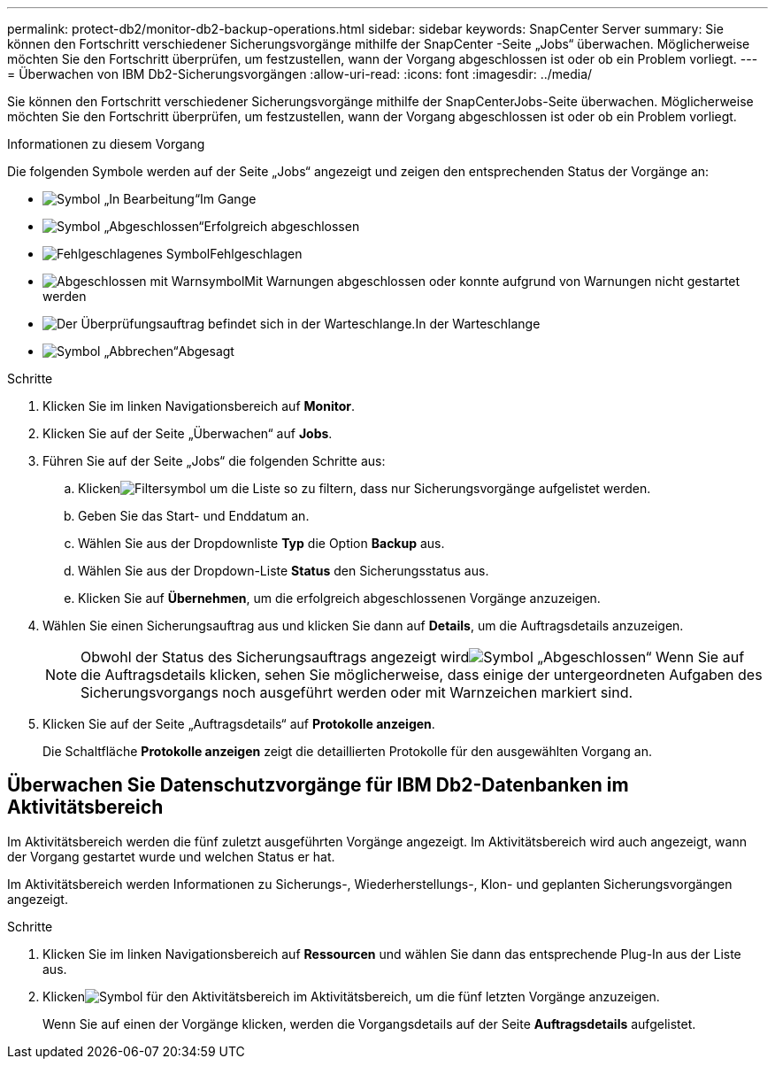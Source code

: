 ---
permalink: protect-db2/monitor-db2-backup-operations.html 
sidebar: sidebar 
keywords: SnapCenter Server 
summary: Sie können den Fortschritt verschiedener Sicherungsvorgänge mithilfe der SnapCenter -Seite „Jobs“ überwachen.  Möglicherweise möchten Sie den Fortschritt überprüfen, um festzustellen, wann der Vorgang abgeschlossen ist oder ob ein Problem vorliegt. 
---
= Überwachen von IBM Db2-Sicherungsvorgängen
:allow-uri-read: 
:icons: font
:imagesdir: ../media/


[role="lead"]
Sie können den Fortschritt verschiedener Sicherungsvorgänge mithilfe der SnapCenterJobs-Seite überwachen.  Möglicherweise möchten Sie den Fortschritt überprüfen, um festzustellen, wann der Vorgang abgeschlossen ist oder ob ein Problem vorliegt.

.Informationen zu diesem Vorgang
Die folgenden Symbole werden auf der Seite „Jobs“ angezeigt und zeigen den entsprechenden Status der Vorgänge an:

* image:../media/progress_icon.gif["Symbol „In Bearbeitung“"]Im Gange
* image:../media/success_icon.gif["Symbol „Abgeschlossen“"]Erfolgreich abgeschlossen
* image:../media/failed_icon.gif["Fehlgeschlagenes Symbol"]Fehlgeschlagen
* image:../media/warning_icon.gif["Abgeschlossen mit Warnsymbol"]Mit Warnungen abgeschlossen oder konnte aufgrund von Warnungen nicht gestartet werden
* image:../media/verification_job_in_queue.gif["Der Überprüfungsauftrag befindet sich in der Warteschlange."]In der Warteschlange
* image:../media/cancel_icon.gif["Symbol „Abbrechen“"]Abgesagt


.Schritte
. Klicken Sie im linken Navigationsbereich auf *Monitor*.
. Klicken Sie auf der Seite „Überwachen“ auf *Jobs*.
. Führen Sie auf der Seite „Jobs“ die folgenden Schritte aus:
+
.. Klickenimage:../media/filter_icon.gif["Filtersymbol"] um die Liste so zu filtern, dass nur Sicherungsvorgänge aufgelistet werden.
.. Geben Sie das Start- und Enddatum an.
.. Wählen Sie aus der Dropdownliste *Typ* die Option *Backup* aus.
.. Wählen Sie aus der Dropdown-Liste *Status* den Sicherungsstatus aus.
.. Klicken Sie auf *Übernehmen*, um die erfolgreich abgeschlossenen Vorgänge anzuzeigen.


. Wählen Sie einen Sicherungsauftrag aus und klicken Sie dann auf *Details*, um die Auftragsdetails anzuzeigen.
+

NOTE: Obwohl der Status des Sicherungsauftrags angezeigt wirdimage:../media/success_icon.gif["Symbol „Abgeschlossen“"] Wenn Sie auf die Auftragsdetails klicken, sehen Sie möglicherweise, dass einige der untergeordneten Aufgaben des Sicherungsvorgangs noch ausgeführt werden oder mit Warnzeichen markiert sind.

. Klicken Sie auf der Seite „Auftragsdetails“ auf *Protokolle anzeigen*.
+
Die Schaltfläche *Protokolle anzeigen* zeigt die detaillierten Protokolle für den ausgewählten Vorgang an.





== Überwachen Sie Datenschutzvorgänge für IBM Db2-Datenbanken im Aktivitätsbereich

Im Aktivitätsbereich werden die fünf zuletzt ausgeführten Vorgänge angezeigt.  Im Aktivitätsbereich wird auch angezeigt, wann der Vorgang gestartet wurde und welchen Status er hat.

Im Aktivitätsbereich werden Informationen zu Sicherungs-, Wiederherstellungs-, Klon- und geplanten Sicherungsvorgängen angezeigt.

.Schritte
. Klicken Sie im linken Navigationsbereich auf *Ressourcen* und wählen Sie dann das entsprechende Plug-In aus der Liste aus.
. Klickenimage:../media/activity_pane_icon.gif["Symbol für den Aktivitätsbereich"] im Aktivitätsbereich, um die fünf letzten Vorgänge anzuzeigen.
+
Wenn Sie auf einen der Vorgänge klicken, werden die Vorgangsdetails auf der Seite *Auftragsdetails* aufgelistet.


